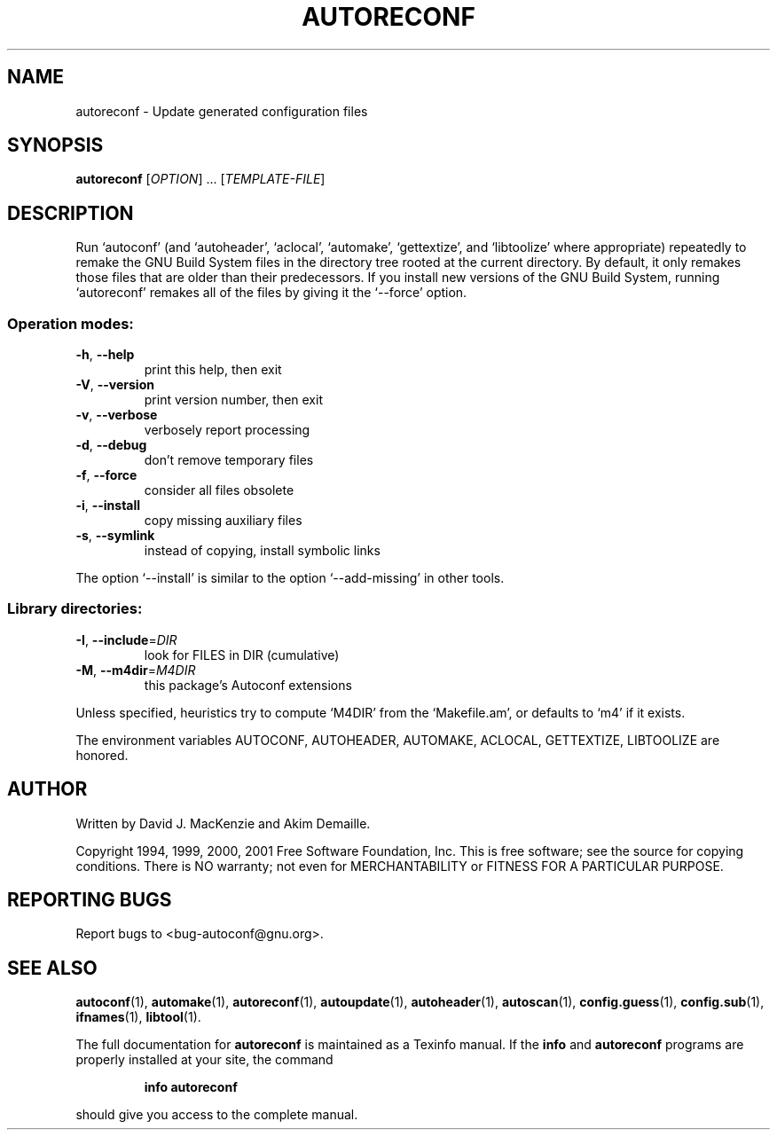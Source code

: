 .\" DO NOT MODIFY THIS FILE!  It was generated by help2man 1.24.
.TH AUTORECONF "1" "October 2001" "GNU Autoconf 2.52e" FSF
.SH NAME
autoreconf \- Update generated configuration files
.SH SYNOPSIS
.B autoreconf
[\fIOPTION\fR] ... [\fITEMPLATE-FILE\fR]
.SH DESCRIPTION
Run `autoconf' (and `autoheader', `aclocal', `automake', `gettextize',
and `libtoolize' where appropriate) repeatedly to remake the GNU Build
System files in the directory tree rooted at the current directory.
By default, it only remakes those files that are older than their
predecessors.  If you install new versions of the GNU Build System,
running `autoreconf' remakes all of the files by giving it the
`--force' option.
.SS "Operation modes:"
.TP
\fB\-h\fR, \fB\-\-help\fR
print this help, then exit
.TP
\fB\-V\fR, \fB\-\-version\fR
print version number, then exit
.TP
\fB\-v\fR, \fB\-\-verbose\fR
verbosely report processing
.TP
\fB\-d\fR, \fB\-\-debug\fR
don't remove temporary files
.TP
\fB\-f\fR, \fB\-\-force\fR
consider all files obsolete
.TP
\fB\-i\fR, \fB\-\-install\fR
copy missing auxiliary files
.TP
\fB\-s\fR, \fB\-\-symlink\fR
instead of copying, install symbolic links
.PP
The option `--install' is similar to the option `--add-missing' in
other tools.
.SS "Library directories:"
.TP
\fB\-I\fR, \fB\-\-include\fR=\fIDIR\fR
look for FILES in DIR (cumulative)
.TP
\fB\-M\fR, \fB\-\-m4dir\fR=\fIM4DIR\fR
this package's Autoconf extensions
.PP
Unless specified, heuristics try to compute `M4DIR' from the `Makefile.am',
or defaults to `m4' if it exists.
.PP
The environment variables AUTOCONF, AUTOHEADER, AUTOMAKE, ACLOCAL,
GETTEXTIZE, LIBTOOLIZE are honored.
.SH AUTHOR
Written by David J. MacKenzie and Akim Demaille.
.PP
Copyright 1994, 1999, 2000, 2001 Free Software Foundation, Inc.
This is free software; see the source for copying conditions.  There is NO
warranty; not even for MERCHANTABILITY or FITNESS FOR A PARTICULAR PURPOSE.
.SH "REPORTING BUGS"
Report bugs to <bug-autoconf@gnu.org>.
.SH "SEE ALSO"
.BR autoconf (1),
.BR automake (1),
.BR autoreconf (1),
.BR autoupdate (1),
.BR autoheader (1),
.BR autoscan (1),
.BR config.guess (1),
.BR config.sub (1),
.BR ifnames (1),
.BR libtool (1).
.PP
The full documentation for
.B autoreconf
is maintained as a Texinfo manual.  If the
.B info
and
.B autoreconf
programs are properly installed at your site, the command
.IP
.B info autoreconf
.PP
should give you access to the complete manual.
